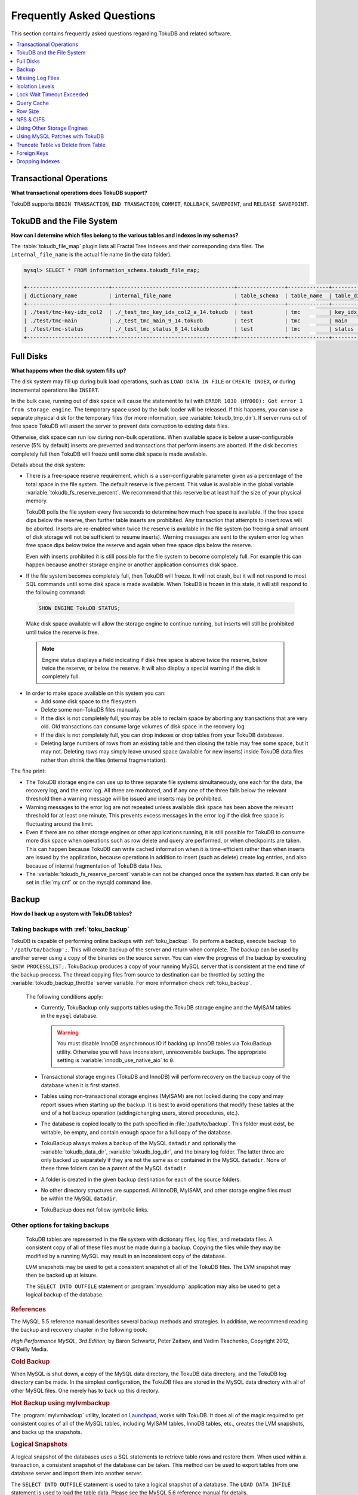 .. _tokudb_faq:

==========================
Frequently Asked Questions
==========================

This section contains frequently asked questions regarding TokuDB and related software. 

.. contents::
   :local:
   :depth: 1

Transactional Operations
------------------------

**What transactional operations does TokuDB support?**

TokuDB supports ``BEGIN TRANSACTION``, ``END TRANSACTION``, ``COMMIT``, ``ROLLBACK``, ``SAVEPOINT``, and ``RELEASE SAVEPOINT``.

TokuDB and the File System
--------------------------

**How can I determine which files belong to the various tables and indexes in my schemas?**

The :table:`tokudb_file_map` plugin lists all Fractal Tree Indexes and their corresponding data files. The ``internal_file_name`` is the actual file name (in the data folder).

.. code-block:: sql

 mysql> SELECT * FROM information_schema.tokudb_file_map;

 +--------------------------+---------------------------------------+---------------+-------------+------------------------+
 | dictionary_name          | internal_file_name                    | table_schema  | table_name  | table_dictionary_name  |
 +--------------------------+---------------------------------------+---------------+-------------+------------------------+
 | ./test/tmc-key-idx_col2  | ./_test_tmc_key_idx_col2_a_14.tokudb  | test          | tmc         | key_idx_col2           |
 | ./test/tmc-main          | ./_test_tmc_main_9_14.tokudb          | test          | tmc         | main                   |
 | ./test/tmc-status        | ./_test_tmc_status_8_14.tokudb        | test          | tmc         | status                 |
 +--------------------------+---------------------------------------+---------------+-------------+------------------------+

.. _tokudb_full_disks:

Full Disks
----------

**What happens when the disk system fills up?**

The disk system may fill up during bulk load operations, such as ``LOAD DATA IN FILE`` or ``CREATE INDEX``, or during incremental operations like ``INSERT``.

In the bulk case, running out of disk space will cause the statement to fail with ``ERROR 1030 (HY000): Got error 1 from storage engine``. The temporary space used by the bulk loader will be released. If this happens, you can use a separate physical disk for the temporary files (for more information, see :variable:`tokudb_tmp_dir`). If server runs out of free space TokuDB will assert the server to prevent data corruption to existing data files.

Otherwise, disk space can run low during non-bulk operations. When available space is below a user-configurable reserve (5% by default) inserts are prevented and transactions that perform inserts are aborted. If the disk becomes completely full then TokuDB will freeze until some disk space is made available.

Details about the disk system:

* There is a free-space reserve requirement, which is a user-configurable parameter given as a percentage of the total space in the file system. The default reserve is five percent. This value is available in the global variable :variable:`tokudb_fs_reserve_percent`. We recommend that this reserve be at least half the size of your physical memory.

  TokuDB polls the file system every five seconds to determine how much free space is available. If the free space dips below the reserve, then further table inserts are prohibited. Any transaction that attempts to insert rows will be aborted. Inserts are re-enabled when twice the reserve is available in the file system (so freeing a small amount of disk storage will not be sufficient to resume inserts). Warning messages are sent to the system error log when free space dips below twice the reserve and again when free space dips below the reserve.

  Even with inserts prohibited it is still possible for the file system to become completely full. For example this can happen because another storage engine or another application consumes disk space.

* If the file system becomes completely full, then TokuDB will freeze. It will not crash, but it will not respond to most SQL commands until some disk space is made available. When TokuDB is frozen in this state, it will still respond to the following command:

 .. code-block:: mysql

  SHOW ENGINE TokuDB STATUS;

 Make disk space available will allow the storage engine to continue running, but inserts will still be prohibited until twice the reserve is free.

 .. note:: 
 
   Engine status displays a field indicating if disk free space is above twice the reserve, below twice the reserve, or below the reserve. It will also display a special warning if the disk is completely full.

* In order to make space available on this system you can:

  * Add some disk space to the filesystem.

  * Delete some non-TokuDB files manually.

  * If the disk is not completely full, you may be able to reclaim space by aborting any transactions that are very old. Old transactions can consume large volumes of disk space in the recovery log.

  * If the disk is not completely full, you can drop indexes or drop tables from your TokuDB databases.

  * Deleting large numbers of rows from an existing table and then closing the table may free some space, but it may not. Deleting rows may simply leave unused space (available for new inserts) inside TokuDB data files rather than shrink the files (internal fragmentation).

The fine print:

* The TokuDB storage engine can use up to three separate file systems simultaneously, one each for the data, the recovery log, and the error log. All three are monitored, and if any one of the three falls below the relevant threshold then a warning message will be issued and inserts may be prohibited.

* Warning messages to the error log are not repeated unless available disk space has been above the relevant threshold for at least one minute. This prevents excess messages in the error log if the disk free space is fluctuating around the limit.

* Even if there are no other storage engines or other applications running, it is still possible for TokuDB to consume more disk space when operations such as row delete and query are performed, or when checkpoints are taken. This can happen because TokuDB can write cached information when it is time-efficient rather than when inserts are issued by the application, because operations in addition to insert (such as delete) create log entries, and also because of internal fragmentation of TokuDB data files.

* The :variable:`tokudb_fs_reserve_percent` variable can not be changed once the system has started. It can only be set in :file:`my.cnf` or on the mysqld command line.

Backup
------

**How do I back up a system with TokuDB tables?**

Taking backups with :ref:`toku_backup`
~~~~~~~~~~~~~~~~~~~~~~~~~~~~~~~~~~~~~~

TokuDB is capable of performing online backups with :ref:`toku_backup`. To perform a backup, execute ``backup to '/path/to/backup';``. This will create backup of the server and return when complete. The backup can be used by another server using a copy of the binaries on the source server. You can view the progress of the backup by executing ``SHOW PROCESSLIST;``. TokuBackup produces a copy of your running MySQL server that is consistent at the end time of the backup process. The thread copying files from source to destination can be throttled by setting the :variable:`tokudb_backup_throttle` server variable. For more information check :ref:`toku_backup`.

  The following conditions apply:

  * Currently, TokuBackup only supports tables using the TokuDB storage engine and the MyISAM tables in the ``mysql`` database. 

    .. warning:: You must disable InnoDB asynchronous IO if backing up InnoDB tables via TokuBackup utility. Otherwise you will have inconsistent, unrecoverable backups. The appropriate setting is :variable:`innodb_use_native_aio` to ``0``.

  * Transactional storage engines (TokuDB and InnoDB) will perform recovery on the backup copy of the database when it is first started.

  * Tables using non-transactional storage engines (MyISAM) are not locked during the copy and may report issues when starting up the backup. It is best to avoid operations that modify these tables at the end of a hot backup operation (adding/changing users, stored procedures, etc.).

  * The database is copied locally to the path specified in :file:`/path/to/backup`. This folder must exist, be writable, be empty, and contain enough space for a full copy of the database.

  * TokuBackup always makes a backup of the MySQL ``datadir`` and optionally the :variable:`tokudb_data_dir`, :variable:`tokudb_log_dir`, and the binary log folder. The latter three are only backed up separately if they are not the same as or contained in the MySQL ``datadir``. None of these three folders can be a parent of the MySQL ``datadir``.

  * A folder is created in the given backup destination for each of the source folders.

  * No other directory structures are supported. All InnoDB, MyISAM, and other storage engine files must be within the MySQL ``datadir``.

  * TokuBackup does not follow symbolic links.

Other options for taking backups
~~~~~~~~~~~~~~~~~~~~~~~~~~~~~~~~

  TokuDB tables are represented in the file system with dictionary files, log files, and metadata files. A consistent copy of all of these files must be made during a backup. Copying the files while they may be modified by a running MySQL may result in an inconsistent copy of the database.

  LVM snapshots may be used to get a consistent snapshot of all of the TokuDB files. The LVM snapshot may then be backed up at leisure.

  The ``SELECT INTO OUTFILE`` statement or :program:`mysqldump` application may also be used to get a logical backup of the database.

.. rubric:: References

The MySQL 5.5 reference manual describes several backup methods and strategies. In addition, we recommend reading the backup and recovery chapter in the following book:

*High Performance MySQL, 3rd Edition*, by Baron Schwartz, Peter Zaitsev, and Vadim Tkachenko, Copyright 2012, O'Reilly Media.

.. rubric:: Cold Backup

When MySQL is shut down, a copy of the MySQL data directory, the TokuDB data directory, and the TokuDB log directory can be made. In the simplest configuration, the TokuDB files are stored in the MySQL data directory with all of other MySQL files. One merely has to back up this directory.

.. rubric:: Hot Backup using mylvmbackup

The :program:`mylvmbackup` utility, located on `Launchpad <https://launchpad.net/>`_, works with TokuDB. It does all of the magic required to get consistent copies of all of the MySQL tables, including MyISAM tables, InnoDB tables, etc., creates the LVM snapshots, and backs up the snapshots.

.. rubric:: Logical Snapshots

A logical snapshot of the databases uses a SQL statements to retrieve table rows and restore them. When used within a transaction, a consistent snapshot of the database can be taken. This method can be used to export tables from one database server and import them into another server.

The ``SELECT INTO OUTFILE`` statement is used to take a logical snapshot of a database. The ``LOAD DATA INFILE`` statement is used to load the table data. Please see the MySQL 5.6 reference manual for details.

.. note:: Please do not use the :program`mysqlhotcopy` to back up TokuDB tables. This script is incompatible with TokuDB.

Missing Log Files
-----------------

**What do I do if I delete my logs files or they are otherwise missing?**

You'll need to recover from a backup. It is essential that the log files be present in order to restart the database.

Isolation Levels
----------------

**What is the default isolation level for TokuDB?**

It is repeatable-read (MVCC).

**How can I change the isolation level?**

TokuDB supports repeatable-read, serializable, read-uncommitted and read-committed isolation levels (other levels are not supported). TokuDB employs pessimistic locking, and aborts a transaction when a lock conflict is detected.

To guarantee that lock conflicts do not occur, use repeatable-read, read-uncommitted or read- committed isolation level.

Lock Wait Timeout Exceeded
--------------------------

**Why do my MySQL clients get lock timeout errors for my update queries? And what should my application do when it gets these errors?**

Updates can get lock timeouts if some other transaction is holding a lock on the rows being updated for longer than the TokuDB lock timeout. You may want to increase the this timeout.

If an update deadlocks, then the transaction should abort and retry.

For more information on diagnosing locking issues, see :ref:`Lock Visualization in TokuDB <tokudb_lock_visualization>`.

Query Cache
-----------

**Does TokuDB support the query cache?**

Yes, you can enable the query cache in the :file:`my.cnf` file. Please make sure that the size of the cache is set to something larger than ``0``, as this, in effect, disables the cache.

Row Size
--------

**What is the maximum row size?**

The maximum row size is 32 MiB.

NFS & CIFS
----------

**Can the data directories reside on a disk that is NFS or CIFS mounted?**

Yes, we do have customers in production with NFS & CIFS volumes today. However, both of these disk types can pose a challenge to performance and data integrity due to their complexity. If you're seeking performance, the switching infrastructure and protocols of a traditional network were not conceptualized for low response times and can be very difficult to troubleshoot. If you're concerned with data integrity, the possible data caching at the NFS level can cause inconsistencies between the logs and data files that may never be detected in the event of a crash. If you are thinking of using a NFS or CIFS mount, we would recommend that you use synchronous mount options, which are available from the NFS mount man page, but these settings may decrease performance. For further discussion please look `here <http://www.mysqlperformanceblog.com/2010/07/30/storing-mysql-binary-logs-on-nfs-volume/>`_.

Using Other Storage Engines
---------------------------

**Can the MyISAM and InnoDB Storage Engines be used?**

MyISAM and InnoDB can be used directly in conjunction with TokuDB. Please note that you should not overcommit memory between InnoDB and TokuDB. The total memory assigned to both caches must be less than physical memory.

**Can the Federated Storage Engines be used?**

The Federated Storage Engine can also be used, however it is disabled by default in MySQL. It can be enabled by either running mysqld with ``--federated`` as a command line parameter, or by putting ``federated`` in the ``[mysqld]`` section of the :file:`my.cnf` file.

For more information see the MySQL 5.6 Reference Manual: `FEDERATED Storage Engine <http://dev.mysql.com/doc/refman/5.6/en/federated-storage-engine.html>`_.

Using MySQL Patches with TokuDB
-------------------------------

**Can I use MySQL source code patches with TokuDB?**

Yes, but you need to apply Percona patches as well as your patches to MySQL to build a binary that works with the Percona Fractal Tree library. 

Truncate Table vs Delete from Table
-----------------------------------

**Which is faster, TRUNCATE TABLE or DELETE FROM TABLE?**

Please use ``TRUNCATE TABLE`` whenever possible. A table truncation runs in constant time, whereas a ``DELETE FROM TABLE`` requires a row-by-row deletion and thus runs in time linear to the table size.

Foreign Keys
------------

**Does TokuDB enforce foreign key constraints?**

No, TokuDB ignores foreign key declarations.

Dropping Indexes
----------------

**Is dropping an index in TokuDB hot?**

No, the table is locked for the amount of time it takes the file system to delete the file associated with the index.
